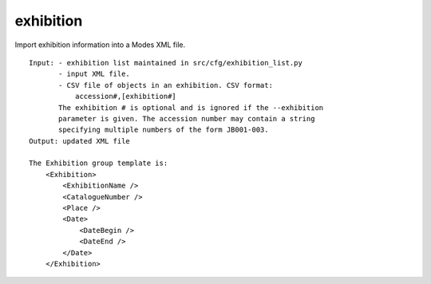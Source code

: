 exhibition
==========

Import exhibition information into a Modes XML file.

::

    Input: - exhibition list maintained in src/cfg/exhibition_list.py
           - input XML file.
           - CSV file of objects in an exhibition. CSV format:
               accession#,[exhibition#]
           The exhibition # is optional and is ignored if the --exhibition
           parameter is given. The accession number may contain a string
           specifying multiple numbers of the form JB001-003.
    Output: updated XML file

    The Exhibition group template is:
        <Exhibition>
            <ExhibitionName />
            <CatalogueNumber />
            <Place />
            <Date>
                <DateBegin />
                <DateEnd />
            </Date>
        </Exhibition>

.. index::
    single: exhibition syntax

.. argparse::
   :filename: ../src/exhibition.py
   :func: getparser
   :prog: exhibition.py

